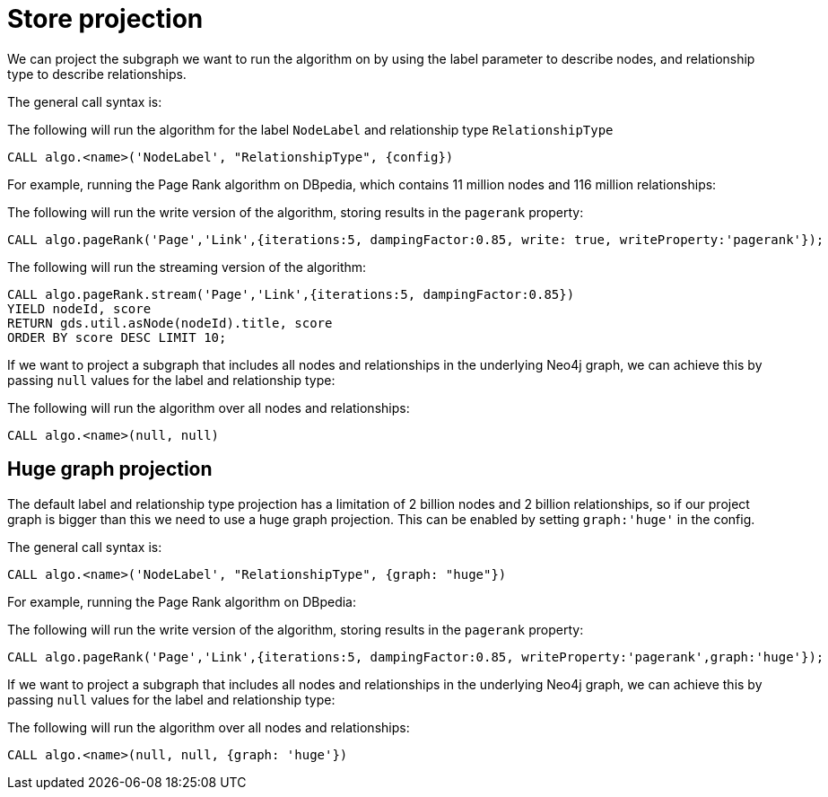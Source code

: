 [[label-relationship-type-projection]]
// tag::header[]
= Store projection
// end::header[]

ifdef::env-docs[]
[abstract]
--
This chapter explains node-label and relationship-type projection in the Neo4j Graph Data Science library.
--
endif::env-docs[]

We can project the subgraph we want to run the algorithm on by using the label parameter to describe nodes, and relationship type to describe relationships.

The general call syntax is:

.The following will run the algorithm for the label `NodeLabel` and relationship type `RelationshipType`
[source,cypher]
----
CALL algo.<name>('NodeLabel', "RelationshipType", {config})
----

For example, running the Page Rank algorithm on DBpedia, which contains 11 million nodes and 116 million relationships:

.The following will run the write version of the algorithm, storing results in the `pagerank` property:
[source,cypher]
----
CALL algo.pageRank('Page','Link',{iterations:5, dampingFactor:0.85, write: true, writeProperty:'pagerank'});
----

.The following will run the streaming version of the algorithm:
[source,cypher]
----
CALL algo.pageRank.stream('Page','Link',{iterations:5, dampingFactor:0.85})
YIELD nodeId, score
RETURN gds.util.asNode(nodeId).title, score
ORDER BY score DESC LIMIT 10;
----

If we want to project a subgraph that includes all nodes and relationships in the underlying Neo4j graph, we can achieve this by passing `null` values for the label and relationship type:

.The following will run the algorithm over all nodes and relationships:
[source,cypher]
----
CALL algo.<name>(null, null)
----


[[huge-projection]]
== Huge graph projection

The default label and relationship type projection has a limitation of 2 billion nodes and 2 billion relationships, so if our project graph is bigger than this we need to use a huge graph projection.
This can be enabled by setting `graph:'huge'` in the config.

The general call syntax is:

[source,cypher]
----
CALL algo.<name>('NodeLabel', "RelationshipType", {graph: "huge"})
----

For example, running the Page Rank algorithm on DBpedia:

.The following will run the write version of the algorithm, storing results in the `pagerank` property:
[source,cypher]
----
CALL algo.pageRank('Page','Link',{iterations:5, dampingFactor:0.85, writeProperty:'pagerank',graph:'huge'});
----

If we want to project a subgraph that includes all nodes and relationships in the underlying Neo4j graph, we can achieve this by passing `null` values for the label and relationship type:

.The following will run the algorithm over all nodes and relationships:
[source,cypher]
----
CALL algo.<name>(null, null, {graph: 'huge'})
----

// == Loading multiple relationship types and node labels
//
// Using the `algo.graph.load` procedure it is possible to specify multiple relationship types and node labels.
// The loaded graph will retain the relationship type information.
// A graph loaded with multiple relationship types supports filtering subgraphs based on these types.
// Node label information is not retained in the loaded graph.
//
// Graphs loaded with an empty relationship projection, or a Cypher relationship projection query, do not retain information about relationship types.
//
// .The following example will create the graph `my-graph` with relationships that have the type `REL_TYPE1`, `REL_TYPE2` or `REL_TYPE3`:
// [source, cypher]
// ----
// CALL algo.graph.load('my-graph', null, 'REL_TYPE1 | REL_TYPE2 | REL_TYPE3', {direction: 'OUTGOING', concurrency: 8 })
// ----
//
// Having loaded the graph with multiple relationship types we can run an algorithm on a filtered subgraph based on these types.
// To run an algorithm over a subset of the graph we specify one or more of the loaded relationship types in the `relationship` parameter for the algorithm.
// If the `relationship` parameter is empty, the whole graph is used.
//
// .The following example will run Page Rank only on relationships of type `REL_TYPE1` or `REL_TYPE2`:
// [source,cypher]
// ----
// CALL algo.pageRank(null, 'REL_TYPE1 | REL_TYPE2', {graph: 'my-graph'})
// ----
//
// The same syntax used to load multiple relationship types can also be used to load multiple labels.
//
// .The following example will load a graph `my-graph` with nodes that have either the `Person` or `Instrument` label:
// [source, cypher]
// ----
// CALL algo.graph.load('my-graph', 'Person | Instrument', null, {direction: 'OUTGOING', concurrency: 8 })
// ----
//
// Unlike multiple relationship types, the node label information is not retained in the loaded graph.
//
//
// [[deduplication-of-parallel-relationships]]
// == Deduplication of parallel relationships
//
// Named graphs offer different ways of handling multiple - so called "parallel" - relationships between a given pair of nodes.
//
//
// === Node-label and relationship-type projection
//
// By default, the Huge graph assumes that the relationship projection only contains one relationship between a pair of nodes and will simply ignore all other relationships (see `skip` below).
// In order to control the deduplication behavior we can pass the `duplicateRelationships` key in the config to decide what should happen with duplicates.
//
// `duplicateRelationships` supports the following options:
//
// * `none` - keeps all relationships between a given pair of nodes / no deduplication.
// * `skip` - keeps the first encountered relationship (and associated weight).
// * `sum` - sums the associated weights of all encountered relationships.
// * `min` - keeps the minimum weight of all encountered relationships.
// * `max` - keeps the maximum weight of all encountered relationships.
//
// Note that setting an explict deduplication strategy, other then `none` or `skip` will increase the relationship loading time.
//
// .The following query loads a graph of roads between locations keeping all the `ROAD` relationships between two `Loc` nodes.
// [source,cypher]
// ----
// CALL algo.graph.load('allRoads', 'Loc', 'ROAD', {
//   graph: 'huge',
//   relationshipWeight: 'cost',
//   duplicateRelationships: 'none'})
// ----
//
// .The following query loads a graph of roads between locations keeping only those `ROAD` relationships with the minimal cost.
// [source,cypher]
// ----
// CALL algo.graph.load('cheapestRoads', 'Loc', 'ROAD', {
//   graph: 'huge',
//   relationshipWeight: 'cost',
//   duplicateRelationships: 'sum'})
// ----
// == Loading multiple node properties
//
// It is often useful to load an in-memory graph with more than one node property.
// A typical scenario is running different weighted algorithms on the same graph, but with different node properties as weight.
//
// For the `load.graph` procedure, loading multiple node properties can be configured via the `nodeProperties` parameter.
// The parameter is configured using a map in which each key refers to a user-defined property key.
// Any algorithm that supports node properties, for example for node weights or seed values, can refer to these user-defined property keys.
//
// The value under each property key is a configuration, that is applied when loading node properties.
// In the configuration we specify the Neo4j node property to load.
//
// For the following example, let's assume that each `City` node stores two properties: the `population` of the city and an optional `stateId` that identifies the state in which the city is located.
//
// .The following query loads all cities, including the two properties, since not all cities have a `stateId`, we set the `defaultValue` to `0`
// [source,cypher]
// ----
// CALL algo.graph.load('cities', 'City', '', {
//   graph: 'huge',
//   nodeProperties: {
//     population: {
//         property: 'population'
//     },
//     seedValue: {
//         property: 'stateId',
//         defaultValue: 0
//     }
//   }
// })
// ----
//
// We can refer to the loaded properties in each algorithm that supports reading node properties.
// For a path search algorithm, one could use the `population` as node weight whereas a clustering algorithm could use the `stateId` as seed value.
//
// We can also use the <<cypher-projection, Cypher projection>> to load multiple node properties.
// Here, the specified Neo4j node property must appear in the `RETURN` clause of the node query.
// If a property is not present on a node in Neo4j, the given default value is used instead.
//
// .The following query also loads all cities including their `population` and `stateId` properties
// [source,cypher]
// ----
// CALL gds.graph.create.cypher('cities',
//   'MATCH (c:City) RETURN id(c) AS id, c.population AS population, c.stateId AS stateId',
//   'MATCH (a:City)-->(b:City) RETURN id(a) AS sourceId, id(b) AS targetId',
//   {
//     nodeProperties: {
//       population: {
//           property: 'population'
//       },
//       seedValue: {
//           property: 'stateId',
//           defaultValue: 0
//       }
//   }
// })
// ----
//
// .If we just want to refer to the Neo4j node property key, we can use the following shorthand syntax:
// [source,cypher]
// ----
// CALL algo.graph.load('cities', 'City', '', {
//   graph: 'huge',
//   nodeProperties: {
//     population: 'population',
//     seedValue: 'stateId'
//   }
// })
// ----
//
// .We can also use the `nodeProperties` parameter to load a single node property:
// [source,cypher]
// ----
// CALL algo.graph.load('cities', 'City', '', {
//   graph: 'huge',
//   nodeProperties: 'population'
// })
// ----
//
//
// == Loading multiple relationship properties
//
// Similar to node properties, the `load.graph` procedure also supports loading multiple relationship properties.
// Those can be configured via the `relationshipProperties` parameter.
//
// As for nodes, the parameter is configured using a map in which each key refers to a user-defined property key.
// In addition to the Neo4j relationship property and an optional default value, we can define an aggregation function to set the deduplication behavior and a default property value which is used for absent property values (see <<deduplication-of-parallel-relationships>>).
//
// For the following example, let's assume that each `ROAD` relationship stores two properties: the `cost` (distance) and the road `quality` (between 1 and 10).
//
// .The following query loads all roads, deduplicates parallel relationships and aggregates them by their distance and also by their quality.
// [source,cypher]
// ----
// CALL algo.graph.load('allRoads', 'Loc', 'ROAD', {
//   graph: 'huge',
//   relationshipProperties: {
//     minDistance: {
//         property: 'cost',
//         aggregation: 'MIN',
//         defaultValue: 1.0
//     },
//     maxQuality: {
//         property: 'quality',
//         aggregation: 'MAX',
//         defaultValue: 5.0
//     }
//   }
// })
// ----
//
// When executed, our `allRoads` in-memory graph stores two relationship properties: `minDistance` and `maxQuality`.
// We can access the loaded properties by specifying them in an algorithm configuration.
// Let us use `gds.alpha.shortestPath` again as an example weighted algorithm.
//
// .We first compute the shortest path using the `minDistance` property as weight to compute the path with shortest distance:
// [source,cypher]
// ----
// MATCH (start:Loc {name: 'A'}), (end:Loc {name: 'F'})
// CALL gds.alpha.shortestPath.write(
//   'allRoads',
//   {
//       startNode: start,
//       endNode: end,
//       weightProperty: 'minDistance'
//   }
// ) YIELD writeMillis, loadMillis, nodeCount, totalCost
// RETURN writeMillis, loadMillis, nodeCount, totalCost
// ----
//
// .We use the same graph, but the `maxQuality` property if we are interested in the path with the best quality:
// [source,cypher]
// ----
// MATCH (start:Loc {name: 'A'}), (end:Loc {name: 'F'})
// CALL gds.alpha.shortestPath.write(
//   'allRoads',
//   {
//       startNode: start,
//       endNode: end,
//       weightProperty: 'maxQuality'
//   }
// ) YIELD writeMillis, loadMillis, nodeCount, totalCost
// RETURN writeMillis, loadMillis, nodeCount, totalCost
// ----
//
// With the short-hand syntax for specifying property mappings we can skip the `aggregation` and `defaultWeight` parameters.
// If those are omitted, the procedure uses `SKIP` as default aggregation function and `Double.NaN` as default property value.
//
// .The following query loads the graph and allows us to refer to the `cost` property via `distance`:
// [source,cypher]
// ----
// CALL algo.graph.load('allRoads', 'Loc', 'ROAD', {
//   graph: 'huge',
//   relationshipProperties: { distance: 'cost' }
// })
// ----
//
// Note that in this particular shortest path example, using the default property value is not recommended.
//
// [NOTE]
// ====
// Loading multiple relationship properties is currently only supported for node-label and relationship-type projections.
// ====
//
// [CAUTION]
// ====
// As with relationship types, loading a lot of multiple relationship properties can have a negative impact on performace, both during load and execution time.
// It is best to only load as few properties as needed.
// ====